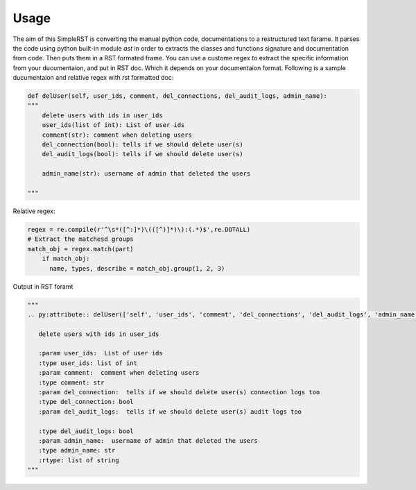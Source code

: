 ==========
 Usage
==========

The aim of this SimpleRST is converting the manual python code, documentations to a restructured text farame.
It parses the code using python built-in module `ast` in order to extracts the classes and functions signature and documentation from code. Then puts them in a RST formated frame. You can use a custome regex to extract the specific
information from your ducumentaion, and put in RST doc. Which it depends on your documentaion format. Following is a
sample ducumentaion and relative regex with rst formatted doc:


.. code-block:: python

  def delUser(self, user_ids, comment, del_connections, del_audit_logs, admin_name):
  """
      delete users with ids in user_ids
      user_ids(list of int): List of user ids
      comment(str): comment when deleting users
      del_connection(bool): tells if we should delete user(s)
      del_audit_logs(bool): tells if we should delete user(s)

      admin_name(str): username of admin that deleted the users

  """

Relative regex:

.. code-block:: python

  regex = re.compile(r'^\s*([^:]*)\(([^)]*)\):(.*)$',re.DOTALL)
  # Extract the matchesd groups
  match_obj = regex.match(part)
      if match_obj:
        name, types, describe = match_obj.group(1, 2, 3)


Output in RST foramt

.. code-block:: python
  
  """
  .. py:attribute:: delUser(['self', 'user_ids', 'comment', 'del_connections', 'del_audit_logs', 'admin_name', 'remote_address'])

     delete users with ids in user_ids

     :param user_ids:  List of user ids
     :type user_ids: list of int
     :param comment:  comment when deleting users
     :type comment: str
     :param del_connection:  tells if we should delete user(s) connection logs too
     :type del_connection: bool
     :param del_audit_logs:  tells if we should delete user(s) audit logs too

     :type del_audit_logs: bool
     :param admin_name:  username of admin that deleted the users
     :type admin_name: str
     :rtype: list of string
  """